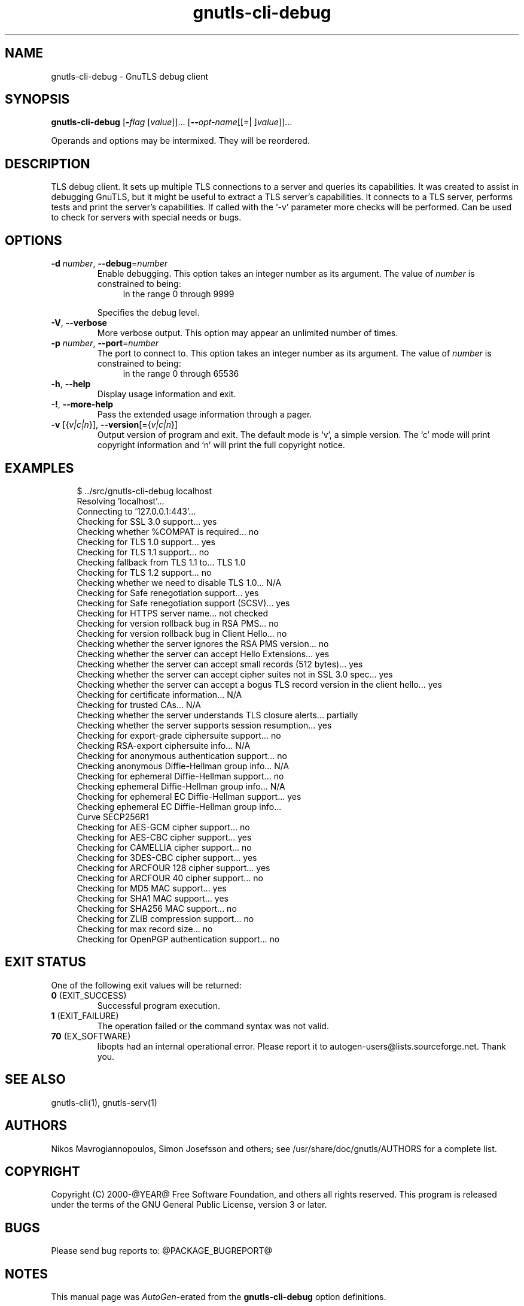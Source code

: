 .TH gnutls-cli-debug 1 "12 Jan 2014" "@VERSION@" "User Commands"
.\"
.\"  DO NOT EDIT THIS FILE   (cli-debug-args.man)
.\"
.\"  It has been AutoGen-ed  January 12, 2014 at 02:08:01 PM by AutoGen 5.18.1
.\"  From the definitions    ../../src/cli-debug-args.def.tmp
.\"  and the template file   agman-cmd.tpl
.\"
.SH NAME
gnutls-cli-debug \- GnuTLS debug client
.SH SYNOPSIS
.B gnutls-cli-debug
.\" Mixture of short (flag) options and long options
.RB [ \-\fIflag\fP " [\fIvalue\fP]]... [" \-\-\fIopt\-name\fP "[[=| ]\fIvalue\fP]]..." " " ""
.PP
Operands and options may be intermixed.  They will be reordered.
.PP
.SH "DESCRIPTION"
TLS debug client. It sets up multiple TLS connections to 
a server and queries its capabilities. It was created to assist in debugging 
GnuTLS, but it might be useful to extract a TLS server's capabilities.
It connects to a TLS server, performs tests and print the server's 
capabilities. If called with the `-v' parameter more checks will be performed.
Can be used to check for servers with special needs or bugs.
.SH "OPTIONS"
.TP
.BR  \-d " \fInumber\fP, " \-\-debug "=" \fInumber\fP
Enable debugging.
This option takes an integer number as its argument.
The value of \fInumber\fP is constrained to being:
.in +4
.nf
.na
in the range  0 through 9999
.fi
.in -4
.sp
Specifies the debug level.
.TP
.BR  \-V ", " \-\-verbose
More verbose output.
This option may appear an unlimited number of times.
.sp
.TP
.BR  \-p " \fInumber\fP, " \-\-port "=" \fInumber\fP
The port to connect to.
This option takes an integer number as its argument.
The value of \fInumber\fP is constrained to being:
.in +4
.nf
.na
in the range  0 through 65536
.fi
.in -4
.sp
.TP
.BR \-h , " \-\-help"
Display usage information and exit.
.TP
.BR \-! , " \-\-more-help"
Pass the extended usage information through a pager.
.TP
.BR \-v " [{\fIv|c|n\fP}]," " \-\-version" "[={\fIv|c|n\fP}]"
Output version of program and exit.  The default mode is `v', a simple
version.  The `c' mode will print copyright information and `n' will
print the full copyright notice.
.SH EXAMPLES
.br
.in +4
.nf
$ ../src/gnutls\-cli\-debug localhost
Resolving 'localhost'...
Connecting to '127.0.0.1:443'...
Checking for SSL 3.0 support... yes
Checking whether %COMPAT is required... no
Checking for TLS 1.0 support... yes
Checking for TLS 1.1 support... no
Checking fallback from TLS 1.1 to... TLS 1.0
Checking for TLS 1.2 support... no
Checking whether we need to disable TLS 1.0... N/A
Checking for Safe renegotiation support... yes
Checking for Safe renegotiation support (SCSV)... yes
Checking for HTTPS server name... not checked
Checking for version rollback bug in RSA PMS... no
Checking for version rollback bug in Client Hello... no
Checking whether the server ignores the RSA PMS version... no
Checking whether the server can accept Hello Extensions... yes
Checking whether the server can accept small records (512 bytes)... yes
Checking whether the server can accept cipher suites not in SSL 3.0 spec... yes
Checking whether the server can accept a bogus TLS record version in the client hello... yes
Checking for certificate information... N/A
Checking for trusted CAs... N/A
Checking whether the server understands TLS closure alerts... partially
Checking whether the server supports session resumption... yes
Checking for export\-grade ciphersuite support... no
Checking RSA\-export ciphersuite info... N/A
Checking for anonymous authentication support... no
Checking anonymous Diffie\-Hellman group info... N/A
Checking for ephemeral Diffie\-Hellman support... no
Checking ephemeral Diffie\-Hellman group info... N/A
Checking for ephemeral EC Diffie\-Hellman support... yes
Checking ephemeral EC Diffie\-Hellman group info...
 Curve SECP256R1 
Checking for AES\-GCM cipher support... no
Checking for AES\-CBC cipher support... yes
Checking for CAMELLIA cipher support... no
Checking for 3DES\-CBC cipher support... yes
Checking for ARCFOUR 128 cipher support... yes
Checking for ARCFOUR 40 cipher support... no
Checking for MD5 MAC support... yes
Checking for SHA1 MAC support... yes
Checking for SHA256 MAC support... no
Checking for ZLIB compression support... no
Checking for max record size... no
Checking for OpenPGP authentication support... no
.in -4
.fi
.SH "EXIT STATUS"
One of the following exit values will be returned:
.TP
.BR 0 " (EXIT_SUCCESS)"
Successful program execution.
.TP
.BR 1 " (EXIT_FAILURE)"
The operation failed or the command syntax was not valid.
.TP
.BR 70 " (EX_SOFTWARE)"
libopts had an internal operational error.  Please report
it to autogen-users@lists.sourceforge.net.  Thank you.
.SH "SEE ALSO"
gnutls\-cli(1), gnutls\-serv(1)
.SH "AUTHORS"
Nikos Mavrogiannopoulos, Simon Josefsson and others; see /usr/share/doc/gnutls/AUTHORS for a complete list.
.SH "COPYRIGHT"
Copyright (C) 2000-@YEAR@ Free Software Foundation, and others all rights reserved.
This program is released under the terms of the GNU General Public License, version 3 or later.
.SH "BUGS"
Please send bug reports to: @PACKAGE_BUGREPORT@
.SH "NOTES"
This manual page was \fIAutoGen\fP-erated from the \fBgnutls-cli-debug\fP
option definitions.
